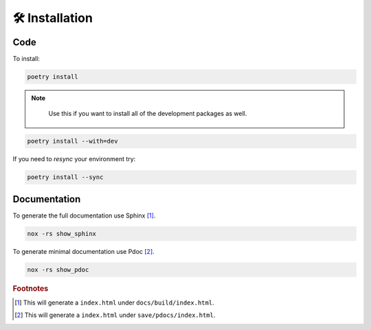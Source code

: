 🛠️ Installation
===============

Code
----
To install:

.. code-block:: console

   poetry install

.. note::
   :class: margin

    Use this if you want to install all of the development packages as well.

.. code-block:: console

   poetry install --with=dev


If you need to `resync` your environment try:

.. code-block:: console

   poetry install --sync

Documentation
-------------



To generate the full documentation use Sphinx [#]_.

.. code-block:: console

   nox -rs show_sphinx


To generate minimal documentation use Pdoc [#]_.

.. code-block:: console

   nox -rs show_pdoc

..
   Footnotes
.. rubric:: Footnotes

.. [#] This will generate a ``index.html`` under ``docs/build/index.html``.
.. [#] This will generate a ``index.html`` under ``save/pdocs/index.html``.
